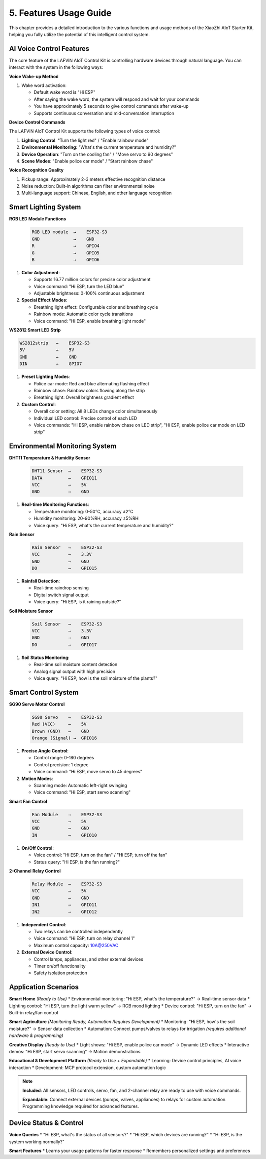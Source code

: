 .. _features_usage:

5. Features Usage Guide
========================

This chapter provides a detailed introduction to the various functions and usage methods of the XiaoZhi AIoT Starter Kit, helping you fully utilize the potential of this intelligent control system.

AI Voice Control Features
------------------------------------------

The core feature of the LAFVIN AIoT Control Kit is controlling hardware devices through natural language. You can interact with the system in the following ways:

.. 每个功能可以搭配上一段视频

**Voice Wake-up Method**

1. Wake word activation:
   
   * Default wake word is "Hi ESP"
   * After saying the wake word, the system will respond and wait for your commands
   * You have approximately 5 seconds to give control commands after wake-up
   * Supports continuous conversation and mid-conversation interruption

**Device Control Commands**

The LAFVIN AIoT Control Kit supports the following types of voice control:

1. **Lighting Control**: "Turn the light red" / "Enable rainbow mode"

2. **Environmental Monitoring**: "What's the current temperature and humidity?"

3. **Device Operation**: "Turn on the cooling fan" / "Move servo to 90 degrees"

4. **Scene Modes**: "Enable police car mode" / "Start rainbow chase"

**Voice Recognition Quality**

1. Pickup range: Approximately 2-3 meters effective recognition distance

2. Noise reduction: Built-in algorithms can filter environmental noise

3. Multi-language support: Chinese, English, and other language recognition

Smart Lighting System
------------------------------------------

**RGB LED Module Functions**

   .. code-block:: none

      RGB LED module  →    ESP32-S3
      GND             →    GND
      R               →    GPIO4
      G               →    GPIO5
      B               →    GPIO6

.. image:: img/connect/rgb_led.jpg

1. **Color Adjustment**:
   
   * Supports 16.77 million colors for precise color adjustment
   * Voice command: "Hi ESP, turn the LED blue"
   * Adjustable brightness: 0-100% continuous adjustment

2. **Special Effect Modes**:
   
   * Breathing light effect: Configurable color and breathing cycle
   * Rainbow mode: Automatic color cycle transitions
   * Voice command: "Hi ESP, enable breathing light mode"

.. .. video:: img/rgb_led_demo.mp4
.. video:: ../Appendix/img/driver_ins.mp4
    :width: 100%

**WS2812 Smart LED Strip**

.. code-block:: none

   WS2812strip   →    ESP32-S3
   5V            →    5V
   GND           →    GND
   DIN           →    GPIO7

.. image:: img/connect/led_strip.jpg

1. **Preset Lighting Modes**:
   
   * Police car mode: Red and blue alternating flashing effect
   * Rainbow chase: Rainbow colors flowing along the strip
   * Breathing light: Overall brightness gradient effect

2. **Custom Control**:
   
   * Overall color setting: All 8 LEDs change color simultaneously
   * Individual LED control: Precise control of each LED
   * Voice commands: "Hi ESP, enable rainbow chase on LED strip", "Hi ESP, enable police car mode on LED strip"

.. .. video:: img/ws2812_strip_demo.mp4
.. video:: ../Appendix/img/driver_ins.mp4
    :width: 100%

Environmental Monitoring System
------------------------------------------

**DHT11 Temperature & Humidity Sensor**

   .. code-block:: none
   
      DHT11 Sensor  →    ESP32-S3
      DATA          →    GPIO11
      VCC           →    5V
      GND           →    GND

.. image:: img/connect/dht11.jpg

1. **Real-time Monitoring Functions**:
   
   * Temperature monitoring: 0-50°C, accuracy ±2°C
   * Humidity monitoring: 20-90%RH, accuracy ±5%RH
   * Voice query: "Hi ESP, what's the current temperature and humidity?"

.. .. video:: img/dht11_demo.mp4
.. video:: ../Appendix/img/driver_ins.mp4
    :width: 100%


**Rain Sensor**

   .. code-block:: none
   
      Rain Sensor   →    ESP32-S3
      VCC           →    3.3V
      GND           →    GND
      DO            →    GPIO15

1. **Rainfall Detection**:
   
   * Real-time raindrop sensing
   * Digital switch signal output
   * Voice query: "Hi ESP, is it raining outside?"

.. .. video:: img/rain_sensor_demo.mp4
.. video:: ../Appendix/img/driver_ins.mp4
    :width: 100%

**Soil Moisture Sensor**

   .. code-block:: none
   
      Soil Sensor   →    ESP32-S3
      VCC           →    3.3V
      GND           →    GND
      DO            →    GPIO17

.. image:: img/connect/soil_sensor.jpg

1. **Soil Status Monitoring**:
   
   * Real-time soil moisture content detection
   * Analog signal output with high precision
   * Voice query: "Hi ESP, how is the soil moisture of the plants?"

.. .. video:: img/soil_sensor_demo.mp4
.. video:: ../Appendix/img/driver_ins.mp4
    :width: 100%
   
Smart Control System
------------------------------------------

**SG90 Servo Motor Control**

   .. code-block:: none
   
      SG90 Servo    →    ESP32-S3
      Red (VCC)     →    5V
      Brown (GND)   →    GND
      Orange (Signal) →  GPIO16

.. image:: img/connect/servo.jpg

1. **Precise Angle Control**:
   
   * Control range: 0-180 degrees
   * Control precision: 1 degree
   * Voice command: "Hi ESP, move servo to 45 degrees"

2. **Motion Modes**:
   
   * Scanning mode: Automatic left-right swinging
   * Voice command: "Hi ESP, start servo scanning"

.. .. video:: img/servo_demo.mp4
.. video:: ../Appendix/img/driver_ins.mp4
    :width: 100%

**Smart Fan Control**

   .. code-block:: none
   
      Fan Module    →    ESP32-S3
      VCC           →    5V
      GND           →    GND
      IN            →    GPIO10

.. image:: img/connect/fan.jpg

1. **On/Off Control**:
   
   * Voice control: "Hi ESP, turn on the fan" / "Hi ESP, turn off the fan"
   * Status query: "Hi ESP, is the fan running?"

.. .. video:: img/fan_demo.mp4

.. video:: ../Appendix/img/driver_ins.mp4
    :width: 100%

**2-Channel Relay Control**

   .. code-block:: none
   
      Relay Module  →    ESP32-S3
      VCC           →    5V
      GND           →    GND
      IN1           →    GPIO11
      IN2           →    GPIO12

.. image:: img/connect/relay.jpg

1. **Independent Control**:
   
   * Two relays can be controlled independently
   * Voice command: "Hi ESP, turn on relay channel 1"
   * Maximum control capacity: 10A@250VAC

2. **External Device Control**:
   
   * Control lamps, appliances, and other external devices
   * Timer on/off functionality
   * Safety isolation protection

.. .. video:: img/dual_relay_demo.mp4
.. video:: ../Appendix/img/driver_ins.mp4
    :width: 100%

Application Scenarios
------------------------------------------

**Smart Home** *(Ready to Use)*
* Environmental monitoring: "Hi ESP, what's the temperature?" → Real-time sensor data
* Lighting control: "Hi ESP, turn the light warm yellow" → RGB mood lighting
* Device control: "Hi ESP, turn on the fan" → Built-in relay/fan control

**Smart Agriculture** *(Monitoring Ready, Automation Requires Development)*
* Monitoring: "Hi ESP, how's the soil moisture?" → Sensor data collection
* Automation: Connect pumps/valves to relays for irrigation *(requires additional hardware & programming)*

**Creative Display** *(Ready to Use)*
* Light shows: "Hi ESP, enable police car mode" → Dynamic LED effects
* Interactive demos: "Hi ESP, start servo scanning" → Motion demonstrations

**Educational & Development Platform** *(Ready to Use + Expandable)*
* Learning: Device control principles, AI voice interaction
* Development: MCP protocol extension, custom automation logic

.. note::
   **Included**: All sensors, LED controls, servo, fan, and 2-channel relay are ready to use with voice commands.
   
   **Expandable**: Connect external devices (pumps, valves, appliances) to relays for custom automation. Programming knowledge required for advanced features.

Device Status & Control
------------------------------------------

**Voice Queries**
* "Hi ESP, what's the status of all sensors?"
* "Hi ESP, which devices are running?"
* "Hi ESP, is the system working normally?"

**Smart Features**
* Learns your usage patterns for faster response
* Remembers personalized settings and preferences